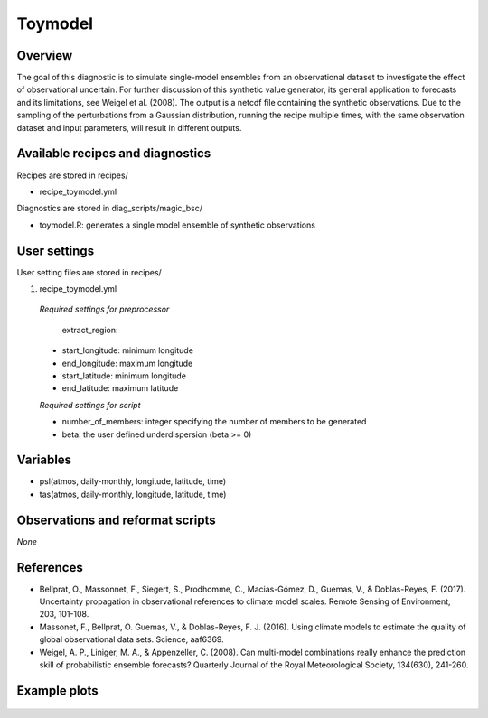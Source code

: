 .. _recipes_toymodel:

Toymodel
====================================================

Overview
--------

The goal of this diagnostic is to simulate single-model ensembles from an observational dataset to investigate the effect of observational uncertain.  For further discussion of this synthetic value generator, its general application to forecasts and its limitations, see Weigel et al. (2008). The output is a netcdf file containing the synthetic observations. Due to the sampling of the perturbations from a Gaussian distribution, running the recipe multiple times, with the same observation dataset and input parameters, will result in different outputs.


Available recipes and diagnostics
-----------------------------------

Recipes are stored in recipes/

* recipe_toymodel.yml


Diagnostics are stored in diag_scripts/magic_bsc/

* toymodel.R: generates a single model ensemble of synthetic observations




User settings
-------------

User setting files are stored in recipes/

#.	recipe_toymodel.yml

   *Required settings for preprocessor*

	extract_region:

   * start_longitude: minimum longitude
   * end_longitude: maximum longitude
   * start_latitude: minimum longitude
   * end_latitude: maximum latitude

   *Required settings for script*

   * number_of_members: integer specifying the number of members to be generated
   * beta: the user defined underdispersion (beta >= 0)


Variables
---------

* psl(atmos, daily-monthly, longitude, latitude, time)
* tas(atmos, daily-monthly, longitude, latitude, time)


Observations and reformat scripts
---------------------------------

*None*

References
----------

* Bellprat, O., Massonnet, F., Siegert, S., Prodhomme, C., Macias-Gómez, D., Guemas, V., & Doblas-Reyes, F. (2017). Uncertainty propagation in observational references to climate model scales. Remote Sensing of Environment, 203, 101-108.

* Massonet, F., Bellprat, O. Guemas, V., & Doblas-Reyes, F. J. (2016). Using climate models to estimate the quality of global observational data sets. Science, aaf6369.

* Weigel, A. P., Liniger, M. A., & Appenzeller, C. (2008). Can multi-model combinations really enhance the prediction skill of probabilistic ensemble forecasts? Quarterly Journal of the Royal Meteorological Society, 134(630), 241-260.


Example plots
-------------

.. _fig_toymodel:
.. figure::  /recipes/figures/toymodel/synthetic_CMIP5_IPSL-CM5A-LR_day_historical_r1i1p1_T2M_tasmax_1999-2000.jpg




